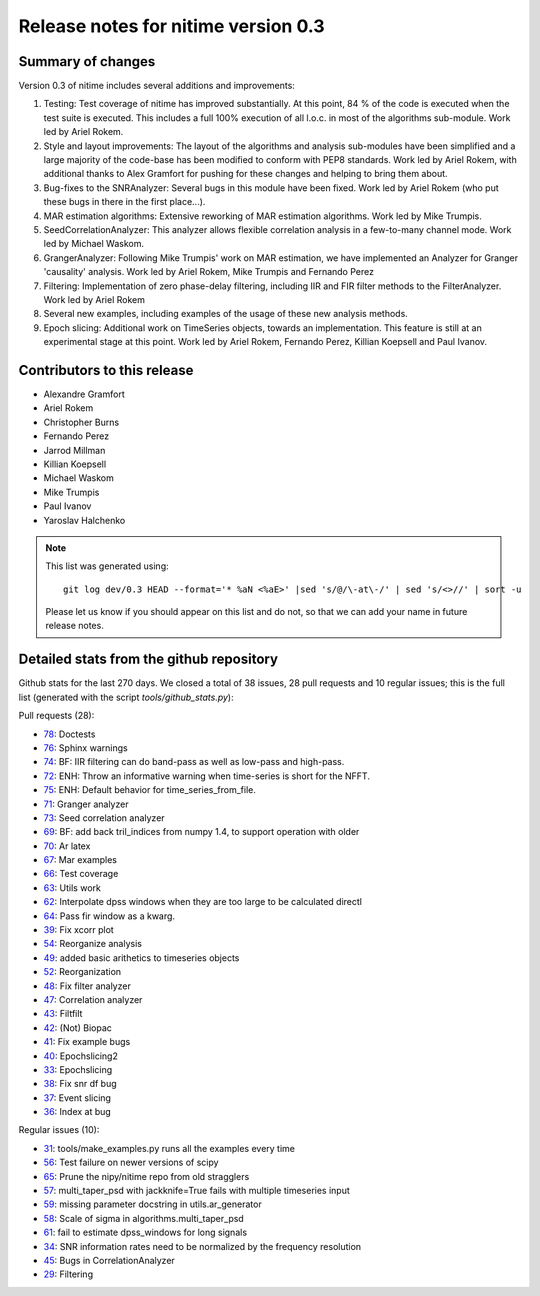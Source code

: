 
======================================
 Release notes for nitime version 0.3
======================================

Summary of changes
------------------

Version 0.3 of nitime includes several additions and improvements: 

#. Testing: Test coverage of nitime has improved substantially. At this point,
   84 % of the code is executed when the test suite is executed. This includes
   a full 100% execution of all l.o.c. in most of the algorithms
   sub-module. Work led by Ariel Rokem.

#. Style and layout improvements: The layout of the algorithms and analysis
   sub-modules have been simplified and a large majority of the code-base has
   been modified to conform with PEP8 standards. Work led by Ariel Rokem, with
   additional thanks to Alex Gramfort for pushing for these changes and helping
   to bring them about.

#. Bug-fixes to the SNRAnalyzer: Several bugs in this module have been
   fixed. Work led by Ariel Rokem (who put these bugs in there in the first
   place...).  

#. MAR estimation algorithms: Extensive reworking of MAR estimation algorithms.
   Work led by Mike Trumpis. 

#. SeedCorrelationAnalyzer: This analyzer allows flexible correlation analysis
   in a few-to-many channel mode. Work led by Michael Waskom. 

#. GrangerAnalyzer: Following Mike Trumpis' work on MAR estimation, we have
   implemented an Analyzer for Granger 'causality' analysis. Work led by Ariel
   Rokem, Mike Trumpis and Fernando Perez 

#. Filtering: Implementation of zero phase-delay filtering, including IIR and
   FIR filter methods to the FilterAnalyzer. Work led by Ariel Rokem 

#. Several new examples, including examples of the usage of these new analysis
   methods. 

#. Epoch slicing: Additional work on TimeSeries objects, towards an
   implementation. This feature is still at an experimental stage at this
   point. Work led by Ariel Rokem, Fernando Perez, Killian Koepsell and Paul
   Ivanov.  
   


Contributors to this release
----------------------------

* Alexandre Gramfort
* Ariel Rokem
* Christopher Burns 
* Fernando Perez 
* Jarrod Millman 
* Killian Koepsell
* Michael Waskom 
* Mike Trumpis
* Paul Ivanov 
* Yaroslav Halchenko 

.. Note::

   This list was generated using::
   
       git log dev/0.3 HEAD --format='* %aN <%aE>' |sed 's/@/\-at\-/' | sed 's/<>//' | sort -u  

   Please let us know if you should appear on this list and do not, so that we
   can add your name in future release notes. 

       
Detailed stats from the github repository
-----------------------------------------

Github stats for the last  270 days.
We closed a total of 38 issues, 28 pull requests and 10 regular 
issues; this is the full list (generated with the script 
`tools/github_stats.py`):

Pull requests (28):

* `78 <https://github.com/nipy/nitime/issues/78>`_: Doctests
* `76 <https://github.com/nipy/nitime/issues/76>`_: Sphinx warnings
* `74 <https://github.com/nipy/nitime/issues/74>`_: BF: IIR filtering can do band-pass as well as low-pass and high-pass.
* `72 <https://github.com/nipy/nitime/issues/72>`_: ENH: Throw an informative warning when time-series is short for the NFFT.
* `75 <https://github.com/nipy/nitime/issues/75>`_: ENH: Default behavior for time_series_from_file.
* `71 <https://github.com/nipy/nitime/issues/71>`_: Granger analyzer
* `73 <https://github.com/nipy/nitime/issues/73>`_: Seed correlation analyzer
* `69 <https://github.com/nipy/nitime/issues/69>`_: BF: add back tril_indices from numpy 1.4, to support operation with older
* `70 <https://github.com/nipy/nitime/issues/70>`_: Ar latex
* `67 <https://github.com/nipy/nitime/issues/67>`_: Mar examples
* `66 <https://github.com/nipy/nitime/issues/66>`_: Test coverage
* `63 <https://github.com/nipy/nitime/issues/63>`_: Utils work
* `62 <https://github.com/nipy/nitime/issues/62>`_: Interpolate dpss windows when they are too large to be calculated directl
* `64 <https://github.com/nipy/nitime/issues/64>`_: Pass fir window as a kwarg.
* `39 <https://github.com/nipy/nitime/issues/39>`_: Fix xcorr plot
* `54 <https://github.com/nipy/nitime/issues/54>`_: Reorganize analysis
* `49 <https://github.com/nipy/nitime/issues/49>`_: added basic arithetics to timeseries objects
* `52 <https://github.com/nipy/nitime/issues/52>`_: Reorganization
* `48 <https://github.com/nipy/nitime/issues/48>`_: Fix filter analyzer
* `47 <https://github.com/nipy/nitime/issues/47>`_: Correlation analyzer
* `43 <https://github.com/nipy/nitime/issues/43>`_: Filtfilt
* `42 <https://github.com/nipy/nitime/issues/42>`_: (Not) Biopac
* `41 <https://github.com/nipy/nitime/issues/41>`_: Fix example bugs
* `40 <https://github.com/nipy/nitime/issues/40>`_: Epochslicing2
* `33 <https://github.com/nipy/nitime/issues/33>`_: Epochslicing
* `38 <https://github.com/nipy/nitime/issues/38>`_: Fix snr df bug
* `37 <https://github.com/nipy/nitime/issues/37>`_: Event slicing
* `36 <https://github.com/nipy/nitime/issues/36>`_: Index at bug

Regular issues (10):

* `31 <https://github.com/nipy/nitime/issues/31>`_: tools/make_examples.py runs all the examples every time
* `56 <https://github.com/nipy/nitime/issues/56>`_: Test failure on newer versions of scipy
* `65 <https://github.com/nipy/nitime/issues/65>`_: Prune the nipy/nitime repo from old stragglers
* `57 <https://github.com/nipy/nitime/issues/57>`_: multi_taper_psd with jackknife=True fails with multiple timeseries input
* `59 <https://github.com/nipy/nitime/issues/59>`_: missing parameter docstring in utils.ar_generator
* `58 <https://github.com/nipy/nitime/issues/58>`_: Scale of sigma in algorithms.multi_taper_psd
* `61 <https://github.com/nipy/nitime/issues/61>`_: fail to estimate dpss_windows for long signals
* `34 <https://github.com/nipy/nitime/issues/34>`_: SNR information rates need to be normalized by the frequency resolution
* `45 <https://github.com/nipy/nitime/issues/45>`_: Bugs in CorrelationAnalyzer
* `29 <https://github.com/nipy/nitime/issues/29>`_: Filtering

